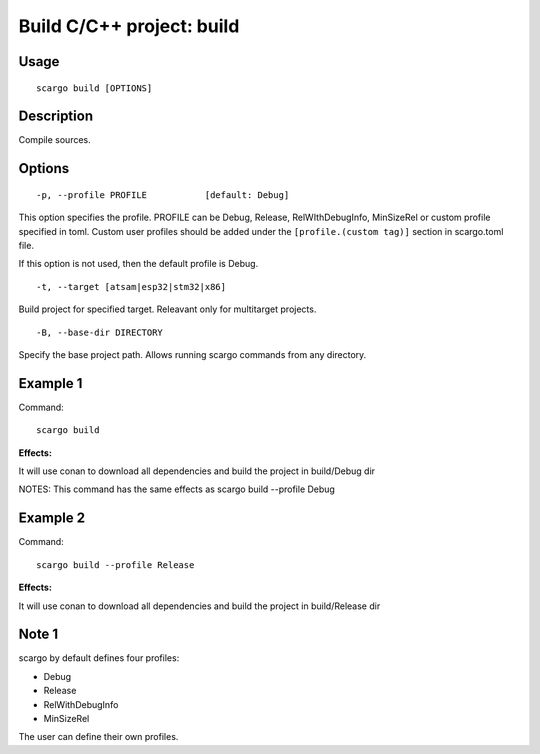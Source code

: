 .. _scargo_build:

Build C/C++ project: build
---------------------------
.. image:: ../_static/scargo_clean_build_docker.svg
   :alt: scargo clean and build example
   :align: center

Usage
^^^^^
::

    scargo build [OPTIONS]

Description
^^^^^^^^^^^
Compile sources.

Options
^^^^^^^
::

-p, --profile PROFILE           [default: Debug]

This option specifies the profile. PROFILE can be Debug, Release, RelWIthDebugInfo, MinSizeRel or custom profile specified in toml.
Custom user profiles should be added under the ``[profile.(custom tag)]`` section in scargo.toml file.

If this option is not used, then the default profile is Debug.

::

-t, --target [atsam|esp32|stm32|x86]

Build project for specified target. Releavant only for multitarget projects.

::

-B, --base-dir DIRECTORY

Specify the base project path. Allows running scargo commands from any directory.

Example 1
^^^^^^^^^
Command:
::

    scargo build

**Effects:**

It will use conan to download all dependencies and build the project in build/Debug dir

NOTES: This command has the same effects as scargo build --profile Debug

Example 2
^^^^^^^^^
Command:
::

    scargo build --profile Release

**Effects:**

It will use conan to download all dependencies and build the project in build/Release dir


Note 1
^^^^^^^
scargo by default defines four profiles:

- Debug
- Release
- RelWithDebugInfo
- MinSizeRel

The user can define their own profiles.
